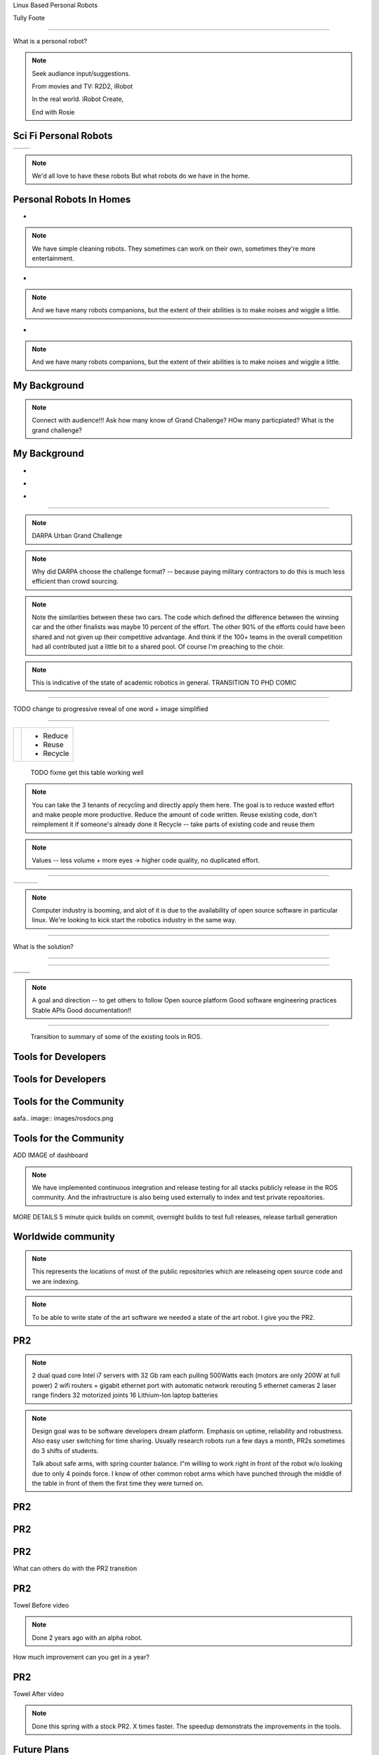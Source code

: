 .. load-style:: gradient



.. layout::
   :vgradient:white;gray

Linux Based Personal Robots

.. page-style::
   :font_size: 20

Tully Foote

.. image:: images/wg_logo.jpg
   :width: 200

----

What is a personal robot?


.. note::
   Seek audiance input/suggestions. 

   From movies and TV: R2D2, iRobot

   In the real world.  iRobot Create, 

   End with Rosie

Sci Fi Personal Robots
----------------------


=================================== ==============================
.. image:: images/rosie_singing.gif .. image:: images/r2d2_200.jpg
=================================== ==============================

.. note:: We'd all love to have these robots
   But what robots do we have in the home. 

Personal Robots In Homes
------------------------
.. page-style:: 
   :list.expose: expose
   :align: center
   :list.bullet: none

- .. image:: images/roomba_220.jpg
    :height: 200

.. note:: We have simple cleaning robots.  They sometimes can work on
   their own, sometimes they're more entertainment.  

- .. image:: images/paro.jpg
    :height: 200

.. note:: And we have many robots companions, but the extent of their 
   abilities is to make noises and wiggle a little.

- .. image:: images/800px-Pleo_robot.jpg
     :height: 200

.. note:: And we have many robots companions, but the extent of their 
   abilities is to make noises and wiggle a little.

My Background
-------------

.. image:: images/grandchallenge.jpg
   :width: 800

.. note:: 

   Connect with audience!!! Ask how many know of Grand Challenge? HOw many particpiated? 
   What is the grand challenge?


My Background
-------------

.. page-style:: 
   :list.expose: expose
   :align: center
   :list.bullet: none

- .. image:: images/bob.jpg
     :height: 220

- .. image:: images/alice.jpg
     :height: 220
     
- .. image:: images/little_ben.jpg
     :height: 220


---------------------


.. note:: DARPA Urban Grand Challenge

.. image:: images/urban_challenge.jpg

.. note::
   Why did DARPA choose the challenge format? -- because paying military contractors to do this is much less efficient than crowd sourcing.  

.. note:: Note the similarities between these two cars.  The code
   which defined the difference between the winning car and the other
   finalists was maybe 10 percent of the effort.  The other 90% of the
   efforts could have been shared and not given up their competitive
   advantage.  And think if the 100+ teams in the overall competition
   had all contributed just a little bit to a shared pool.  
   Of course I'm preaching to the choir.


.. note:: This is indicative of the state of academic robotics in general.  
   TRANSITION TO PHD COMIC


----

.. PHD COMIC
.. image:: images/phd_comic.jpg

TODO change to progressive reveal of one word + image simplified


----

.. page-style::
   :align: center
   :layout.valign: center
   :font_size: 40


============================== =========
 .. image:: images/recycle.png  - Reduce 
                                - Reuse
                                - Recycle
============================== =========

 TODO fixme get this table working well 

.. note:: You can take the 3 tenants of recycling and directly apply them here. 
   The goal is to reduce wasted effort and make people more productive.  
   Reduce the amount of code written. 
   Reuse existing code, don't reimplement it if someone's already done it
   Recycle -- take parts of existing code and reuse them


.. note:: Values -- less volume + more eyes -> higher code quality, no duplicated effort.


----

.. Tux + Research

.. style::
   :align: center
   :layout.valign: center

========================= ========================== ==================================
.. image:: images/tux.png .. image:: images/plus.png .. image:: images/books_open.jpg
                             :height: 314               :height: 314
========================= ========================== ==================================

.. note:: 
   
   Computer industry is booming, and alot of it is due to the
   availability of open source software in particular linux.  We're
   looking to kick start the robotics industry in the same way.


----

What is the solution?

.. note:
   
   WG MIssion Open source lead to ROS

----

.. image:: images/ros.png
   :width: 700


----

=============================== ===================================
.. image:: images/direction.jpg .. image:: images/osi_symbol.jpg
=============================== ===================================
.. image:: images/balance.jpg   .. image:: images/documentation.jpg
=============================== ===================================


.. note:: 
  A goal and direction -- to get others to follow
  Open source platform
  Good software engineering practices
  Stable APIs
  Good documentation!!

----

  Transition to summary of some of the existing tools in ROS.


Tools for Developers
--------------------

.. image:: images/rosmake.png
   :width: 800

Tools for Developers
--------------------

.. video:: videos/rviz_30_second.mpeg


Tools for the Community
-----------------------

aafa.. image:: images/rosdocs.png

Tools for the Community
-----------------------

.. image:: images/jenkins.png
   :width: 600

.. image:: images/success.gif
   :width: 400

ADD IMAGE of dashboard

.. note:

   We've seen significant improvements in our code quality and
   usability.  And extending this to the entire community helps
   everyone.

.. note::

   We have implemented continuous integration and release testing for
   all stacks publicly release in the ROS community.  And the
   infrastructure is also being used externally to index and test
   private repositories.

MORE DETAILS 5 minute quick builds on commit, overnight builds to test full releases, release tarball generation

Worldwide community
-------------------
.. image:: images/ros_map.png
   :width: 1024

.. note:: 

   This represents the locations of most of the public repositories
   which are releaseing open source code and we are indexing.

.. note::

   To be able to write state of the art software we needed a state of
   the art robot.  I give you the PR2.


PR2
---

.. image:: images/pr2.jpg
   :height: 700

.. note::
   
   2 dual quad core Intel i7 servers with 32 Gb ram each pulling 500Watts each (motors are only 200W at full power)
   2 wifi routers + gigabit ethernet port with automatic network rerouting
   5 ethernet cameras
   2 laser range finders
   32 motorized joints
   16 Lithium-Ion laptop batteries

.. note::

   Design goal was to be software developers dream platform.  Emphasis
   on uptime, reliability and robustness.  Also easy user switching
   for time sharing.  Usually research robots run a few days a month,
   PR2s sometimes do 3 shifts of students.

   Talk about safe arms, with spring counter balance.  I"m willing to
   work right in front of the robot w/o looking due to only 4 poinds
   force.  I know of other common robot arms which have punched
   through the middle of the table in front of them the first time
   they were turned on.


PR2
---

.. video:: videos/milestone2_and_replugged.mpeg

PR2
--- 

.. video:: videos/pool_reduced.mpeg

PR2
---

.. video:: videos/beer_short.mpeg


What can others do with the PR2 transition

PR2
---

Towel Before video

.. note:: 

   Done 2 years ago with an alpha robot.  

How much improvement can you get in a year?

PR2
---

Towel After video

.. note::
   
   Done this spring with a stock PR2.  X times faster.  The speedup
   demonstrats the improvements in the tools.

Future Plans
------------

.. image:: images/ubuntu.png
   :width: 600

.. image:: images/fedora.png
   :width: 600

.. image:: images/android.jpg
   :width: 600

.. note:: 

   We're growing the community and now we're planning to start pushing
   our more mature code upstream to ubuntu and fedora repos.  Toward
   growing the community we are also now reaching out to more people
   by pushing our software onto smaller platforms.  We have many
   people starting to use ROS on Android and Arm based computer.  We
   just launched the TurtleBot running on Atom based laptops.

The TurtleBot
-------------

.. image:: images/turtlebot.jpg
   :height: 650

----

.. video:: videos/turtlebot.mp4
   :width: 800

----

================================ ========================== ===============================
.. image:: images/droid.jpg      .. image:: images/l--r.jpg      .. image:: images/turtlebot.jpg
                                                                    :height: 325
================================ ========================== ===============================

.. note:: Introduce Turtlebot, getting from research into the home
   Small platform, give people access to the ROS community in a
   package they can take home.
   
.. note:: Show off teleo interactive markers, 2dnavigation + prebuilt
   slam from before hand.  Then stop it and switch to teleop android.



.. note:: ADD NOTES FOR SMARTPHONE analigy, give people the capability to implement their passion


----

Live Demo!


----


Thank You


Questions?


Image Sources
-------------

.. style::
   :font_size: 20


- Roomba Public Domain on Wikipedia
- Paro http://www.parorobots.com/pdf/pressreleases/PARO to be marketed 2004-9.pdf
- Pleo http://en.wikipedia.org/wiki/File:Pleo_robot.jpg
- Debian Package Management http://murugaprabu.me/wordpress/2011/01/16/hello-world/
- Urban Challenge kwc.org
- Success Chart https://cs.byu.edu/image/302-success_clipart
- Jenkins Logo https://wiki.jenkins-ci.org/display/JENKINS/Logo
- Droid Photo http://www.motorola.com/staticfiles/Consumers/Products/Mobile%20Phones/DROID-3-By-Motorola/_Images/Droid-X3_Production_Specs.jpg
- Android Logo http://farm4.staticflickr.com/3034/3754407004_33e592d075.jpg

Notes from Karen
----------------



add transition slides between videos and sections.  like:
- "What can we do to prove ROS works?"
- "What's a good challenge for the PR2?
- Hackathon Results
- ...
- Where linux based robots have been, before my background.  

need summary of what I"m going to say
Where it was
Where it is
Where it's going

Find 3 images, use them as transition slides and themes

Setup my background with summary of the Grand Challenge
Ask who knows about it?  Who was involved with it.  ->>> This is what I did.  

Connect East Palo Alto to West Philly


Tools need more transitions, showing ROS log in the corner, --- Use ROS logo for where we are today. Connect with Willow Garage and our current mission.  
Use Scott's history of open source -> WG Mission for robotics.  



Transitions - wrap up previous and lead into the next point
Finding ways to enguage with the audience - ask more questions, even retorical

More direct conneciton to linux lost from last draft.



ENERGY!!!!!!!
Fun!!
Contact w/ audience
